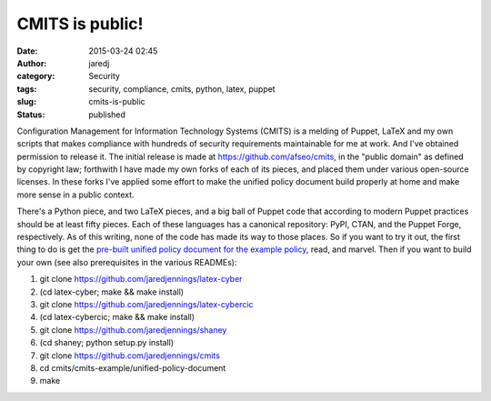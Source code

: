 CMITS is public!
################
:date: 2015-03-24 02:45
:author: jaredj
:category: Security
:tags: security, compliance, cmits, python, latex, puppet
:slug: cmits-is-public
:status: published

Configuration Management for Information Technology Systems (CMITS) is a
melding of Puppet, LaTeX and my own scripts that makes compliance with
hundreds of security requirements maintainable for me at work. And I've
obtained permission to release it. The initial release is made at
https://github.com/afseo/cmits, in the "public domain" as defined by
copyright law; forthwith I have made my own forks of each of its pieces,
and placed them under various open-source licenses. In these forks I've
applied some effort to make the unified policy document build properly
at home and make more sense in a public context.

There's a Python piece, and two LaTeX pieces, and a big ball of Puppet
code that according to modern Puppet practices should be at least fifty
pieces. Each of these languages has a canonical repository: PyPI, CTAN,
and the Puppet Forge, respectively. As of this writing, none of the code
has made its way to those places. So if you want to try it out, the
first thing to do is get the `pre-built unified policy document for the
example
policy <https://github.com/jaredjennings/cmits/raw/master/build-products/cmits-example.pdf>`__,
read, and marvel. Then if you want to build your own (see also
prerequisites in the various READMEs):

#. git clone https://github.com/jaredjennings/latex-cyber
#. (cd latex-cyber; make && make install)
#. git clone https://github.com/jaredjennings/latex-cybercic
#. (cd latex-cybercic; make && make install)
#. git clone https://github.com/jaredjennings/shaney
#. (cd shaney; python setup.py install)
#. git clone https://github.com/jaredjennings/cmits
#. cd cmits/cmits-example/unified-policy-document
#. make
